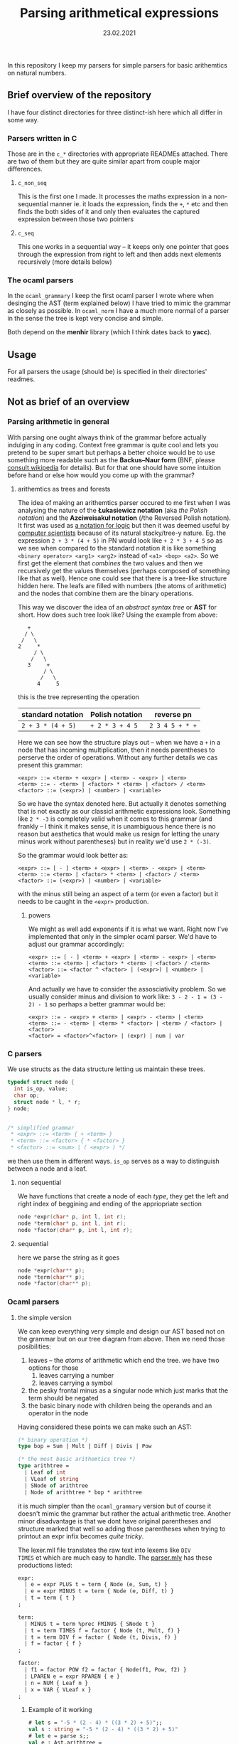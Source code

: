 #+TITLE: Parsing arithmetical expressions
#+DATE: 23.02.2021
In this repository I keep my parsers for simple parsers for basic
arithemtics on natural numbers. 
** Brief overview of the repository
I have four distinct directories for three distinct-ish here which all differ in some way. 
*** Parsers written in C
Those are in the ~c_*~ directories with appropriate READMEs
attached. There are two of them but they are quite similar apart from
couple major differences.
**** ~c_non_seq~
This is the first one I made. It processes the maths expression in a
non-sequential manner ie. it loads the expression, finds the ~+~, ~*~
etc and then finds the both sides of it and only then evaluates the
captured expression between those two pointers
**** ~c_seq~
This one works in a sequential way -- it keeps only one pointer that
goes through the expression from right to left and then adds next
elements recursively (more details below)
*** The ocaml parsers
In the ~ocaml_grammary~ I keep the first ocaml parser I wrote where
when desinging the AST (term explained below) I have tried to mimic
the grammar as closely as possible. In ~ocaml_norm~ I have a much more
normal of a parser in the sense the tree is kept very concise and
simple.

Both depend on
the *menhir* library (which I think dates back to *yacc*). 
** Usage
For all parsers the usage (should be) is specified in their
directories' readmes.
** Not as brief of an overview
*** Parsing arithmetic in general
With parsing one ought always think of the grammar before actually
indulging in any coding. Context free grammar is quite cool and lets
you pretend to be super smart but perhaps a better choice would be to
use something more readable such as the *Backus--Naur form* (BNF,
please [[https://en.wikipedia.org/wiki/Backus%E2%80%93Naur_form][consult wikipedia]] for details). But for that one should have
some intuition before hand or else how would you come up with the
grammar?
**** arithemtics as trees and forests
The idea of making an arithemtics parser occured to me first when
I was analysing the nature of the *Łukasiewicz notation* (aka /the
Polish notation/) and the *Azciweisakuł notation* (/the Reversed
Polish notation). It first was used as [[https://plato.stanford.edu/entries/lukasiewicz/polish-notation.html][a notation for logic]] but then
it was deemed useful by [[https://youtu.be/TrfcJCulsF4][computer scientists]] because of its natural
stacky/tree-y nature. Eg. the expression ~2 + 3 * (4 + 5)~ in PN would
look like ~+ 2 * 3 + 4 5~ so as we see when compared to the standard
notation it is like something ~<binary operator> <arg1> <arg2>~
instead of ~<a1> <bop> <a2>~. So we first get the element that
/combines/ the two values and then we recursively get the values
themselves (perhaps composed of something like that as well). Hence
one could see that there is a tree-like structure hidden here. The
leafs are filled with numbers (the atoms of arithmetic) and the nodes
that combine them are the binary operations.

This way we discover the idea of an /abstract syntax tree/ or *AST*
for short. How does such tree look like?
Using the example from above:
#+BEGIN_EXAMPLE
      +
     / \
    /   \
   2     *
        / \
       /   \
      3     +
           / \
          /   \
         4     5
#+END_EXAMPLE
this is the tree representing the operation
| standard notation | Polish notation | reverse pn      |
|-------------------+-----------------+-----------------|
| ~2 + 3 * (4 + 5)~ | ~+ 2 * 3 + 4 5~ | ~2 3 4 5 + * +~ |
Here we can see how the structure plays out -- when we have a ~+~ in a
node that has incoming multiplication, then it needs parentheses to
perserve the order of operations. Without any further details we cas
present this grammar:
#+BEGIN_EXAMPLE
  <expr> ::= <term> + <expr> | <term> - <expr> | <term>
  <term> ::= - <term> | <factor> * <term> | <factor> / <term>
  <factor> ::= (<expr>) | <number> | <variable>
#+END_EXAMPLE
So we have the syntax denoted here. But actually it denotes something
that is not exactly as our classicl arithmetic expressions
look. Something like ~2 * -3~ is completely valid when it comes to
this grammar (and frankly -- I think it makes sense, it is unambiguous
hence there is no reason but aesthetics that would make us resign for
letting the unary minus work without parentheses) but in reality we'd
use ~2 * (-3)~.

So the grammar would look better as:
#+BEGIN_EXAMPLE
  <expr> ::= [ - ] <term> + <expr> | <term> - <expr> | <term>
  <term> ::= <term> | <factor> * <term> | <factor> / <term>
  <factor> ::= (<expr>) | <number> | <variable>
#+END_EXAMPLE
with the minus still being an aspect of a term (or even a factor) but
it needs to be caught in the ~<expr>~ production.
****** powers
We might as well add exponents if it is what we want. Right now I've
implemented that only in the simpler ocaml parser. We'd have to adjust
our grammar accordingly:
#+BEGIN_EXAMPLE
  <expr> ::= [ - ] <term> + <expr> | <term> - <expr> | <term>
  <term> ::= <term> | <factor> * <term> | <factor> / <term>
  <factor> ::= <factor ^ <factor> | (<expr>) | <number> | <variable>
#+END_EXAMPLE

And actually we have to consider the assosciativity problem. So we
usually consider minus and division to work like: ~3 - 2 - 1 = (3 - 2) - 1~ 
so perhaps a better grammar would be:
#+BEGIN_EXAMPLE
  <expr> ::= - <expr> + <term> | <expr> - <term> | <term>
  <term> ::= - <term> | <term> * <factor> | <term> / <factor> | <factor>
  <factor> = <factor>^<factor> | (expr) | num | var
#+END_EXAMPLE
*** C parsers
We use structs as the data structure letting us maintain these trees.
#+BEGIN_SRC C
  typedef struct node {
    int is_op, value;
    char op;
    struct node * l, * r;
  } node;


  /* simplified grammar
   ,* <expr> ::= <term> { + <term> }
   ,* <term> ::= <factor> { * <factor> }
   ,* <factor> ::= <num> | ( <expr> ) */
#+END_SRC
we then use them in different ways. ~is_op~ serves as a way to
distinguish between a node and a leaf.
**** non sequential
We have functions that create a node of each /type/, they get the left
and right index of beggining and ending of the appriopriate section
#+BEGIN_SRC C
  node *expr(char* p, int l, int r);
  node *term(char* p, int l, int r);
  node *factor(char* p, int l, int r);
#+END_SRC
**** sequential
here we parse the string as it goes
#+BEGIN_SRC C
  node *expr(char** p);
  node *term(char** p);
  node *factor(char** p);
#+END_SRC
*** Ocaml parsers
**** the simple version
We can keep everything very simple and design our AST based not on the
grammar but on our tree diagram from above. Then we need those
posibilities:
1. leaves -- the /atoms/ of arithmetic which end the tree. we have
   two options for those
   1. leaves carrying a number
   2. leaves carrying a symbol
2. the pesky frontal minus as a singular node which just marks that
   the term should be negated
3. the basic binary node with children being the operands and an
   operator in the node

Having considered these points we can make such an AST:
#+BEGIN_SRC ocaml
  (* binary operation *)
  type bop = Sum | Mult | Diff | Divis | Pow

  (* the most basic arithemtics tree *)
  type arithtree =
    | Leaf of int
    | VLeaf of string
    | SNode of arithtree
    | Node of arithtree * bop * arithtree
#+END_SRC
it is much simpler than the ~ocaml_grammary~ version but of course it
doesn't mimic the grammar but rather the actual arithmetic
tree. Another minor disadvantage is that we dont have original parentheses
and structure marked that well so adding those parentheses when trying
to printout an expr infix becomes /quite tricky/.

The lexer.mll file translates the raw text into lexems like ~DIV
TIMES~ et which are much easy to handle. The [[file:ocaml_simple/parser.mly][parser.mly]] has these productions listed:
#+BEGIN_SRC ocaml
  expr:
    | e = expr PLUS t = term { Node (e, Sum, t) }
    | e = expr MINUS t = term { Node (e, Diff, t) }
    | t = term { t }
  ;

  term:
    | MINUS t = term %prec FMINUS { SNode t }
    | t = term TIMES f = factor { Node (t, Mult, f) }
    | t = term DIV f = factor { Node (t, Divis, f) }
    | f = factor { f }
  ;

  factor:
    | f1 = factor POW f2 = factor { Node(f1, Pow, f2) }
    | LPAREN e = expr RPAREN { e }
    | n = NUM { Leaf n }
    | x = VAR { VLeaf x }
  ;
#+END_SRC

***** Example of it working
#+BEGIN_SRC ocaml
  # let s = "-5 * (2 - 4) * ((3 * 2) + 5)";;
  val s : string = "-5 * (2 - 4) * ((3 * 2) + 5)"
  # let e = parse s;;
  val e : Ast.arithtree =
    SNode
     (Node (Leaf 5, Mult,
       Node (Node (Leaf 2, Diff, Leaf 4), Mult,
        Node (Node (Leaf 3, Mult, Leaf 2), Sum, Leaf 5))))
  # eval e;;
  - : int = 110
  # pn e; print_endline ""; rpn e; print_endline ""; infix e; print_endline "";;
   ,* 5 * - 2 4 + * 3 2 5
   5 2 4 - 3 2 * 5 + * *
   5 * (2 - 4) * (3 * 2 + 5)
#+END_SRC
**** the grammarised version
Ocaml as a functional language is the real charm. We can in fact mimic
the AST so well it exactly matches the grammar of ours. Take a look:
#+BEGIN_SRC ocaml
  type expr =  
    | Plus of term * expr
    | Minus of term * expr
    | Term of term
  and term =
    | FMinus of term
    | Times of factor * term
    | Div of factor * term
    | Factor of factor
  and factor = Expr of expr | Num of int | Var of string
#+END_SRC
the structure is preserved perfectly -- we have all pieces as in above
main grammar.

When it comes to parsing /per se/ we have this neat piece of ~.mly~
code:
#+BEGIN_SRC ocaml
  expr:
    | t = term PLUS e = expr { Plus (t, e) }
    | t = term MINUS e = expr { Minus (t, e) }
    | t = term { Term t }
  ;

  term:
    | MINUS t = term %prec FMINUS { FMinus t }
    | f = factor TIMES t = term { Times (f, t) }
    | f = factor DIV t = term { Div (f, t) }
    | f = factor { Factor f }
  ;

  factor:
    | LPAREN e = expr RPAREN { Expr e }
    | n = NUM { Num n }
    | x = VAR { Var x }
  ;
#+END_SRC
and it is very nice indeed but it allows something that is not that
possible in mathematics as we discussed above (~2 * -3~ makes sense,
prove me wrong!). So the proper way to denote it is:
#+BEGIN_SRC ocaml
  expr:
    | MINUS t = term PLUS e = expr %prec FMINUS { Plus(FMinus t, e) }
    | MINUS t = term MINUS e = expr %prec FMINUS { Plus(FMinus t, e) }
    | MINUS t = term %prec FMINUS { Term (FMinus t) }
    | t = term PLUS e = expr { Plus (t, e) }
    | t = term MINUS e = expr { Minus (t, e) }
    | t = term { Term t }
  ;

  term:
    | f = factor TIMES t = term { Times (f, t) }
    | f = factor DIV t = term { Div (f, t) }
    | f = factor { Factor f }
  ;

  factor:
    | LPAREN e = expr RPAREN { Expr e }
    | n = NUM { Num n }
    | x = VAR { Var x }
  ;
#+END_SRC
with the frontal minus being caught by the beggining of the expression
production. 

So we have ast.ml with the above-shown AST, we have [[file:ocaml_grammary/parser.mly][parser.mly]] with
the parser and we have a [[file:ocaml_grammary/lexer.mll][lexer.mll]] file that changes written text as
~2 + 3 / 1~ into simple lexemes like ~2 PLUS 3 DIV 1~ etc. In main.ml
we have evaluation and different notations to choose from. 

***** Example of it working:
#+BEGIN_SRC ocaml
  # let s = "-5 * (2 - 4) * ((3 * 2) + 5)";;
  val s : string = "-5 * (2 - 4) * ((3 * 2) + 5)"
  # let e = parse s;;
  val e : Ast.expr =
    Ast.Term
     (Ast.FMinus
       (Ast.Times (Ast.Num 5,
         Ast.Times
          (Ast.Expr
            (Ast.Minus (Ast.Factor (Ast.Num 2),
              Ast.Term (Ast.Factor (Ast.Num 4)))),
          Ast.Factor
           (Ast.Expr
             (Ast.Plus
               (Ast.Factor
                 (Ast.Expr
                   (Ast.Term (Ast.Times (Ast.Num 3, Ast.Factor (Ast.Num 2))))),
               Ast.Term (Ast.Factor (Ast.Num 5)))))))))
  # eval e;;
  - : int = 110
  # pn e; infix e; rpn e;;
    * 5 * - 2 4 + * 3 2 5
    5 * (2 - 4) * ((3 * 2) + 5)
    5 2 4 - 3 2 * 5 + * *
#+END_SRC
we have parsing, evaluation and PN, infix and RPN notations.

